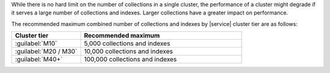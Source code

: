 While there is no hard limit on the number of collections in a single 
cluster, the performance of a cluster might degrade if it serves a large 
number of collections and indexes. Larger collections have a greater 
impact on performance.

The recommended maximum combined number of collections and indexes by
|service| cluster tier are as follows:

.. list-table::
   :widths: 30 70
   :header-rows: 1

   * - Cluster tier
     - Recommended maximum

   * - :guilabel:`M10`
     - 5,000 collections and indexes

   * - :guilabel:`M20 / M30`
     - 10,000 collections and indexes

   * - :guilabel:`M40+`
     - 100,000 collections and indexes

